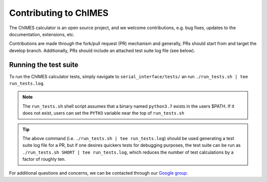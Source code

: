 .. _page-contributing:


Contributing to  ChIMES
==========================

The ChIMES calculator is an open source project, and we welcome contributions, e.g. bug fixes, updates to the documentation, extensions, etc. 

Contributions are made through the fork/pull request (PR) mechanism and generally, PRs should start from and target the develop branch. Additionally, PRs should include an attached test suite log file (see below).

Running the test suite
************************

To run the ChIMES calculator tests, simply navigate to ``serial_interface/tests/`` an run ``./run_tests.sh | tee run_tests.log``. 

.. Note::

    The ``run_tests.sh`` shell script assumes that a binary named ``python3.7`` exists in the users $PATH. If it does not exist, users can set the ``PYTH3`` variable near the top of ``run_tests.sh``  
    
.. Tip::

    The above command (i.e. ``./run_tests.sh | tee run_tests.log``) should be used generating a test suite log file for a PR, but if one desires quickers tests for debugging purposes, the test suite can be run as ``./run_tests.sh SHORT | tee run_tests.log``, which reduces the number of test calculations by a factor of roughly ten.
    

For additional questions and concerns, we can be contacted through our `Google group <https://groups.google.com/g/chimes_software>`_.




